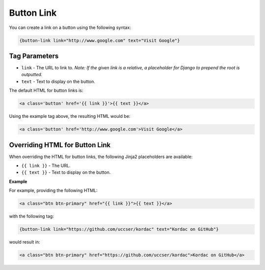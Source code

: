 Button Link
#######################################

You can create a link on a button using the following syntax:

.. code-block:: none

    {button-link link="http://www.google.com" text="Visit Google"}

Tag Parameters
***************************************

- ``link`` - The URL to link to. *Note: If the given link is a relative, a placeholder for Django to prepend the root is outputted.*
- ``text`` - Text to display on the button.

The default HTML for button links is:

.. code-block:: html

    <a class='button' href='{{ link }}'>{{ text }}</a>

Using the example tag above, the resulting HTML would be:

.. code-block:: html

    <a class='button' href='http://www.google.com'>Visit Google</a>

Overriding HTML for Button Link
***************************************

When overriding the HTML for button links, the following Jinja2 placeholders are available:

- ``{{ link }}`` - The URL.
- ``{{ text }}`` - Text to display on the button.

**Example**

For example, providing the following HTML:

.. code-block:: html

    <a class="btn btn-primary" href="{{ link }}">{{ text }}</a>

with the following tag:

.. code-block:: none

    {button-link link="https://github.com/uccser/kordac" text="Kordac on GitHub"}

would result in:

.. code-block:: html

    <a class="btn btn-primary" href="https://github.com/uccser/kordac">Kordac on GitHub</a>
